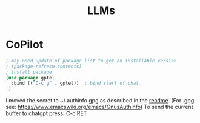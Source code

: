 #+TITLE: LLMs
#+DRAFT: false
#+TAGS[]: emacs config
#+PROPERTY: header-args:emacs-lisp :comments link :results none

* CoPilot

#+BEGIN_SRC emacs-lisp
; may need update of package list to get an installable version
; (package-refresh-contents)
; install package
(use-package gptel
  :bind (("C-c g" . gptel))  ; bind start of chat
 )
#+END_SRC

I moved the secret to ~/.authinfo.gpg as described in the [[https://github.com/karthink/gptel?tab=readme-ov-file#chatgpt][readme]].
(For .gpg see: https://www.emacswiki.org/emacs/GnusAuthinfo)
To send the current buffer to chatgpt press: C-c RET

